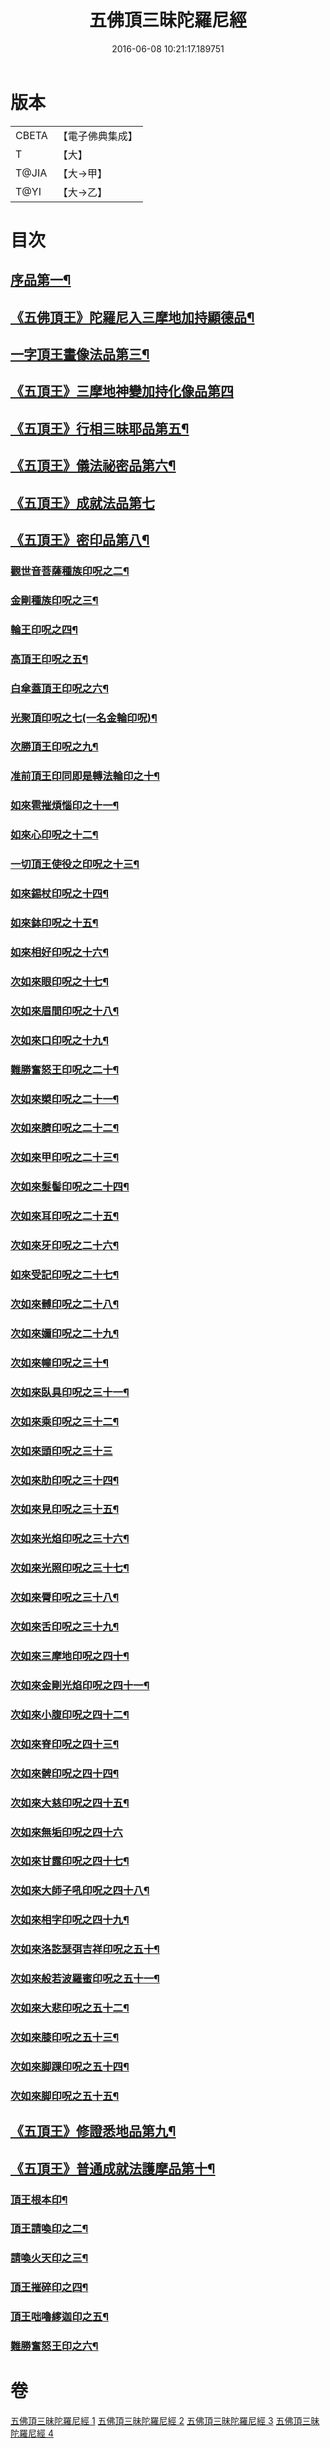 #+TITLE: 五佛頂三昧陀羅尼經 
#+DATE: 2016-06-08 10:21:17.189751

* 版本
 |     CBETA|【電子佛典集成】|
 |         T|【大】     |
 |     T@JIA|【大→甲】   |
 |      T@YI|【大→乙】   |

* 目次
** [[file:KR6j0127_001.txt::001-0263b29][序品第一¶]]
** [[file:KR6j0127_001.txt::001-0264b6][《五佛頂王》陀羅尼入三摩地加持顯德品¶]]
** [[file:KR6j0127_001.txt::001-0266c28][一字頂王畫像法品第三¶]]
** [[file:KR6j0127_001.txt::001-0268b29][《五頂王》三摩地神變加持化像品第四]]
** [[file:KR6j0127_002.txt::002-0269a20][《五頂王》行相三昧耶品第五¶]]
** [[file:KR6j0127_002.txt::002-0271b14][《五頂王》儀法祕密品第六¶]]
** [[file:KR6j0127_002.txt::002-0273a27][《五頂王》成就法品第七]]
** [[file:KR6j0127_003.txt::003-0274c20][《五頂王》密印品第八¶]]
*** [[file:KR6j0127_003.txt::003-0275a19][觀世音菩薩種族印呪之二¶]]
*** [[file:KR6j0127_003.txt::003-0275a25][金剛種族印呪之三¶]]
*** [[file:KR6j0127_003.txt::003-0275b3][輪王印呪之四¶]]
*** [[file:KR6j0127_003.txt::003-0275c3][高頂王印呪之五¶]]
*** [[file:KR6j0127_003.txt::003-0275c10][白傘蓋頂王印呪之六¶]]
*** [[file:KR6j0127_003.txt::003-0275c14][光聚頂印呪之七(一名金輪印呪)¶]]
*** [[file:KR6j0127_003.txt::003-0275c24][次勝頂王印呪之九¶]]
*** [[file:KR6j0127_003.txt::003-0276a2][准前頂王印同即是轉法輪印之十¶]]
*** [[file:KR6j0127_003.txt::003-0276a8][如來雹摧煩惱印之十一¶]]
*** [[file:KR6j0127_003.txt::003-0276a16][如來心印呪之十二¶]]
*** [[file:KR6j0127_003.txt::003-0276a26][一切頂王使役之印呪之十三¶]]
*** [[file:KR6j0127_003.txt::003-0276b5][如來錫杖印呪之十四¶]]
*** [[file:KR6j0127_003.txt::003-0276b14][如來鉢印呪之十五¶]]
*** [[file:KR6j0127_003.txt::003-0276b26][如來相好印呪之十六¶]]
*** [[file:KR6j0127_003.txt::003-0276c13][次如來眼印呪之十七¶]]
*** [[file:KR6j0127_003.txt::003-0277a8][次如來眉間印呪之十八¶]]
*** [[file:KR6j0127_003.txt::003-0277a16][次如來口印呪之十九¶]]
*** [[file:KR6j0127_003.txt::003-0277a28][難勝奮怒王印呪之二十¶]]
*** [[file:KR6j0127_003.txt::003-0277b21][次如來槊印呪之二十一¶]]
*** [[file:KR6j0127_003.txt::003-0277c6][次如來臍印呪之二十二¶]]
*** [[file:KR6j0127_003.txt::003-0277c16][次如來甲印呪之二十三¶]]
*** [[file:KR6j0127_003.txt::003-0278a4][次如來髮髻印呪之二十四¶]]
*** [[file:KR6j0127_003.txt::003-0278a10][次如來耳印呪之二十五¶]]
*** [[file:KR6j0127_003.txt::003-0278a16][次如來牙印呪之二十六¶]]
*** [[file:KR6j0127_003.txt::003-0278a25][如來受記印呪之二十七¶]]
*** [[file:KR6j0127_003.txt::003-0278b6][次如來髆印呪之二十八¶]]
*** [[file:KR6j0127_003.txt::003-0278b11][次如來嬭印呪之二十九¶]]
*** [[file:KR6j0127_003.txt::003-0278b16][次如來幢印呪之三十¶]]
*** [[file:KR6j0127_003.txt::003-0278b21][次如來臥具印呪之三十一¶]]
*** [[file:KR6j0127_003.txt::003-0278b25][次如來乘印呪之三十二¶]]
*** [[file:KR6j0127_003.txt::003-0278b29][次如來頭印呪之三十三]]
*** [[file:KR6j0127_003.txt::003-0278c5][次如來肋印呪之三十四¶]]
*** [[file:KR6j0127_003.txt::003-0278c10][次如來見印呪之三十五¶]]
*** [[file:KR6j0127_003.txt::003-0278c16][次如來光焰印呪之三十六¶]]
*** [[file:KR6j0127_003.txt::003-0278c21][次如來光照印呪之三十七¶]]
*** [[file:KR6j0127_003.txt::003-0278c28][次如來脣印呪之三十八¶]]
*** [[file:KR6j0127_003.txt::003-0279a5][次如來舌印呪之三十九¶]]
*** [[file:KR6j0127_003.txt::003-0279a11][次如來三摩地印呪之四十¶]]
*** [[file:KR6j0127_003.txt::003-0279a18][次如來金剛光焰印呪之四十一¶]]
*** [[file:KR6j0127_003.txt::003-0279a25][次如來小腹印呪之四十二¶]]
*** [[file:KR6j0127_003.txt::003-0279b4][次如來脊印呪之四十三¶]]
*** [[file:KR6j0127_003.txt::003-0279b11][次如來髀印呪之四十四¶]]
*** [[file:KR6j0127_003.txt::003-0279b16][次如來大慈印呪之四十五¶]]
*** [[file:KR6j0127_003.txt::003-0279b29][次如來無垢印呪之四十六]]
*** [[file:KR6j0127_003.txt::003-0279c8][次如來甘露印呪之四十七¶]]
*** [[file:KR6j0127_003.txt::003-0279c14][次如來大師子吼印呪之四十八¶]]
*** [[file:KR6j0127_003.txt::003-0279c24][次如來相字印呪之四十九¶]]
*** [[file:KR6j0127_003.txt::003-0280a2][次如來洛訖瑟弭吉祥印呪之五十¶]]
*** [[file:KR6j0127_003.txt::003-0280a9][次如來般若波羅蜜印呪之五十一¶]]
*** [[file:KR6j0127_003.txt::003-0280a19][次如來大悲印呪之五十二¶]]
*** [[file:KR6j0127_003.txt::003-0280a24][次如來膝印呪之五十三¶]]
*** [[file:KR6j0127_003.txt::003-0280a29][次如來脚踝印呪之五十四¶]]
*** [[file:KR6j0127_003.txt::003-0280b5][次如來脚印呪之五十五¶]]
** [[file:KR6j0127_004.txt::004-0280c9][《五頂王》修證悉地品第九¶]]
** [[file:KR6j0127_004.txt::004-0282a4][《五頂王》普通成就法護摩品第十¶]]
*** [[file:KR6j0127_004.txt::004-0284c19][頂王根本印¶]]
*** [[file:KR6j0127_004.txt::004-0285a2][頂王請喚印之二¶]]
*** [[file:KR6j0127_004.txt::004-0285a7][請喚火天印之三¶]]
*** [[file:KR6j0127_004.txt::004-0285a12][頂王摧碎印之四¶]]
*** [[file:KR6j0127_004.txt::004-0285a19][頂王咄嚕䋾迦印之五¶]]
*** [[file:KR6j0127_004.txt::004-0285a25][難勝奮怒王印之六¶]]

* 卷
[[file:KR6j0127_001.txt][五佛頂三昧陀羅尼經 1]]
[[file:KR6j0127_002.txt][五佛頂三昧陀羅尼經 2]]
[[file:KR6j0127_003.txt][五佛頂三昧陀羅尼經 3]]
[[file:KR6j0127_004.txt][五佛頂三昧陀羅尼經 4]]

